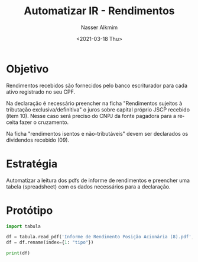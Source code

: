 #+options: ':nil *:t -:t ::t <:t H:3 \n:nil ^:t arch:headline
#+options: author:t broken-links:nil c:nil creator:nil
#+options: d:(not "LOGBOOK") date:t e:t email:nil f:t inline:t num:t
#+options: p:nil pri:nil prop:nil stat:t tags:t tasks:t tex:t
#+options: timestamp:t title:t toc:t todo:t |:t
#+title: Automatizar IR - Rendimentos
#+date: <2021-03-18 Thu>
#+author: Nasser Alkmim
#+email: nasser.alkmim@gmail.com
#+language: en
#+select_tags: export
#+exclude_tags: noexport
#+creator: Emacs 27.1 (Org mode 9.4.3)
#+tags[]: portugues finance automatization
#+toc: t
#+draft: t
* Objetivo

Rendimentos recebidos são fornecidos pelo banco escriturador para cada ativo registrado no seu CPF.

Na declaração é necessário preencher na ficha "Rendimentos sujeitos à tributação exclusiva/definitiva" o juros sobre capital próprio JSCP recebido (item 10).
Nesse caso será preciso do CNPJ da fonte pagadora para a receita fazer o cruzamento.

Na ficha "rendimentos isentos e não-tributáveis" devem ser declarados os dividendos recebido (09).
* Estratégia

Automatizar a leitura dos pdfs de informe de rendimentos e preencher uma tabela (spreadsheet) com os dados necessários para a declaração.
* Protótipo

#+begin_src jupyter-python
import tabula

df = tabula.read_pdf('Informe de Rendimento Posição Acionária (8).pdf', pages=1, guess=False)[0]
df = df.rename(index={1: "tipo"})
#+end_src

#+RESULTS:

#+begin_src jupyter-python
print(df)
#+end_src

#+RESULTS:
#+begin_example
                                             Unnamed: 0  Unnamed: 1  \
0                                                   NaN         NaN   
tipo                                                NaN         NaN   
2                                             ACIONISTA         NaN   
3         NOME: NASSER SAMIR ALKMIM CPF: 004.920.951-59         NaN   
4                                        FONTE PAGADORA         NaN   
5               RAZÃO SOCIAL: ITAU UNIBANCO HOLDING S/A         NaN   
6       1 - RENDIMENTOS SUJEITOS À TRIBUTAÇÃO EXCLUSIVA         NaN   
7                              1.1 - CREDITADOS E PAGOS         NaN   
8                    CÓDIGO DE RETENÇÃO MÊS VALOR BRUTO         NaN   
9                  5706 - JUROS SOBRE CAPITAL MAR 15,73         NaN   
10                                          TOTAL 15,73         NaN   
11                     1.2 - CREDITADOS E NÃO PAGOS (1)         NaN   
12                   CÓDIGO DE RETENÇÃO MÊS VALOR BRUTO         NaN   
13                  5706 - JUROS SOBRE CAPITAL DEZ 1,42         NaN   
14                                           TOTAL 1,42         NaN   
15           1.3 - TOTAL DOS RENDIMENTOS CREDITADOS (2)         NaN   
16                               2 - DECLARAÇÃO DE BENS         NaN   
17                        DESCRIÇÃO SALDO EM 31/12/2018         NaN   
18      JUROS SOBRE CAPITAL CREDITADOS E NAO PAGOS 0,19         NaN   
19            3 - RENDIMENTOS ISENTOS E NÃO TRIBUTÁVEIS         NaN   
20    LUCROS E DIVIDENDO APURADOS A PARTIR DE 1996 E...         NaN   
21                   4. POSIÇÃO ACIONÁRIA EM 31.12.2019         NaN   
22                                  4.1 AÇÕES POSSUIDAS         NaN   
23                      TIPO/SIGLA DESCRIÇÃO QUANTIDADE         NaN   
24                            4.2 AÇÕES BONIFICADAS (3)         NaN   
25                      TIPO/SIGLA DESCRIÇÃO QUANTIDADE         NaN   
26                                 4.3 AÇÕES SUBSCRITAS         NaN   
27                      TIPO/SIGLA DESCRIÇÃO QUANTIDADE         NaN   
28    Informações Complementares - As posições acion...         NaN   
29    pela(s) corretora(s) onde você mantém posição....         NaN   
30                              www.itau.com.br/guiair.         NaN   
31    (1) O valor líquido total dos rendimentos cred...         NaN   
32    como créditos a receber da Pessoa Jurídica emi...         NaN   
33    (2) O total dos rendimentos creditados deverá ...         NaN   
34    (3) O custo das ações bonificadas (custo de aq...         NaN   
35    "Incorporação de Reservas ao Capital/Bonificaç...         NaN   
36    As principais informações sobre sua posição ac...         NaN   
37    podem realizar a consulta pelo site www.itau.c...         NaN   
38    acessar pelo site da Itaú Corretora www.itauco...         NaN   
39    Rendimentos. Para se cadastrar acesse Não Corr...         NaN   
40    Mantenha sempre seu cadastro de acionista atua...         NaN   
41    comprovante de residência e comprovante de sua...         NaN   
42    Caso tenha recebido bonificação de ações em bo...         NaN   
43    Dúvidas, sugestões e reclamações fale com a Ce...         NaN   
44    0800 720 9285, dias úteis, das 9h às 18h. Se n...         NaN   
45    Atendimento pela Internet, no website www.itau...         NaN   
46    Ouvidoria Corporativa Itaú 0800 570 0011, dias...         NaN   
47                                       0800 722 1722.         NaN   
48                                                  NaN         NaN   

                               INFORME DE RENDIMENTOS  
0                                 E POSIÇÃO ACIONARIA  
tipo                             Ano Calendário: 2019  
2                                                 NaN  
3                                  CÓDIGO: 5995933081  
4                                                 NaN  
5                      No DO CNPJ: 60.872.504/0001-23  
6                                                 NaN  
7                                                 NaN  
8                              I.R.R.F. VALOR LÍQUIDO  
9                                          2,35 13,38  
10                                         2,35 13,38  
11                                                NaN  
12                             I.R.R.F. VALOR LÍQUIDO  
13                                          0,21 1,21  
14                                          0,21 1,21  
15                                              14,59  
16                                                NaN  
17                                SALDO EM 31/12/2019  
18                                               1,21  
19                                        VALOR BRUTO  
20                                              57,50  
21                                                NaN  
22                                                NaN  
23                                                NaN  
24                                                NaN  
25                           CUSTO DE AQUISIÇÃO TOTAL  
26                                                NaN  
27                              VALOR SUBSCRITO TOTAL  
28                                                NaN  
29                                                NaN  
30                                                NaN  
31                                                NaN  
32                                                NaN  
33                                                NaN  
34                                                NaN  
35                                                NaN  
36                                                NaN  
37                                                NaN  
38                                                NaN  
39                                                NaN  
40                                                NaN  
41                                                NaN  
42                                                NaN  
43                                                NaN  
44                                                NaN  
45                                                NaN  
46                                                NaN  
47                                                NaN  
48    1230225 DF020 14/02/2020 DFR16F39 G0061 2546640  
#+end_example
